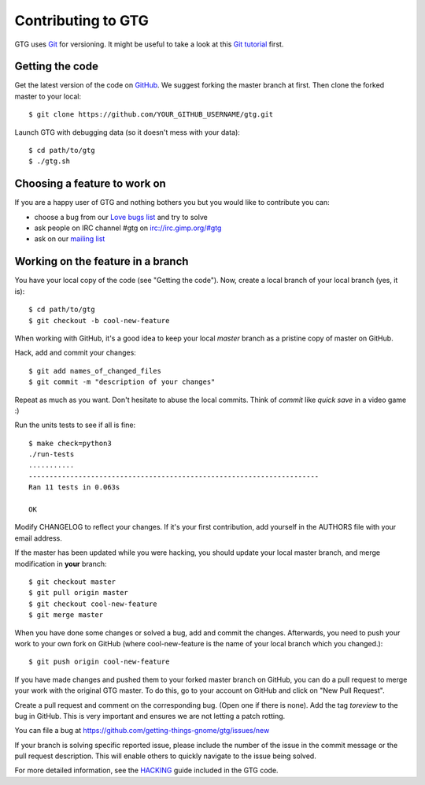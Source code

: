 ===================
Contributing to GTG
===================

GTG uses Git_ for versioning. It might be useful to take a look at this `Git tutorial`_ first.

.. _Git: https://git-scm.com/
.. _`Git tutorial`: https://learnxinyminutes.com/docs/git/


Getting the code
================

Get the latest version of the code on GitHub_. We suggest forking the master branch at first.
Then clone the forked master to your local::

    $ git clone https://github.com/YOUR_GITHUB_USERNAME/gtg.git

Launch GTG with debugging data (so it doesn't mess with your data)::

    $ cd path/to/gtg
    $ ./gtg.sh

.. _GitHub: https://github.com/getting-things-gnome/gtg

Choosing a feature to work on
=============================

If you are a happy user of GTG and nothing bothers you but you would like to contribute you can:

* choose a bug from our `Love bugs list`_ and try to solve
* ask people on IRC channel #gtg on irc://irc.gimp.org/#gtg
* ask on our `mailing list`_

.. _`Love bugs list`: https://github.com/getting-things-gnome/gtg/labels/love
.. _`mailing list`: https://launchpad.net/~gtg-user


Working on the feature in a branch
==================================

You have your local copy of the code (see "Getting the code"). Now, create a
local branch of your local branch (yes, it is)::

    $ cd path/to/gtg
    $ git checkout -b cool-new-feature

When working with GitHub, it's a good idea to keep your local *master* branch as
a pristine copy of master on GitHub.

Hack, add and commit your changes::

    $ git add names_of_changed_files
    $ git commit -m "description of your changes"

Repeat as much as you want. Don't hesitate to abuse the local commits. Think of
*commit* like *quick save* in a video game :)

Run the units tests to see if all is fine::

    $ make check=python3
    ./run-tests
    ...........
    ----------------------------------------------------------------------
    Ran 11 tests in 0.063s

    OK

Modify CHANGELOG to reflect your changes. If it's your first contribution, add
yourself in the AUTHORS file with your email address.

If the master has been updated while you were hacking, you should update your
local master branch, and merge modification in **your** branch::

    $ git checkout master
    $ git pull origin master
    $ git checkout cool-new-feature
    $ git merge master


When you have done some changes or solved a bug, add and commit the changes.
Afterwards, you need to push your work to your own fork on GitHub (where cool-new-feature
is the name of your local branch which you changed.)::

    $ git push origin cool-new-feature

If you have made changes and pushed them to your forked master branch on GitHub,
you can do a pull request to merge your work with the original GTG master.
To do this, go to your account on GitHub and click on "New Pull Request".

Create a pull request and comment on the corresponding bug. (Open one if
there is none). Add the tag *toreview* to the bug in GitHub. This is very
important and ensures we are not letting a patch rotting.

You can file a bug at https://github.com/getting-things-gnome/gtg/issues/new

If your branch is solving specific reported issue, please include the number of the issue
in the commit message or the pull request description. This will enable others to 
quickly navigate to the issue being solved.

For more detailed information, see the `HACKING`_ guide included in the GTG code.

.. _`HACKING`: https://github.com/getting-things-gnome/gtg/blob/master/HACKING

